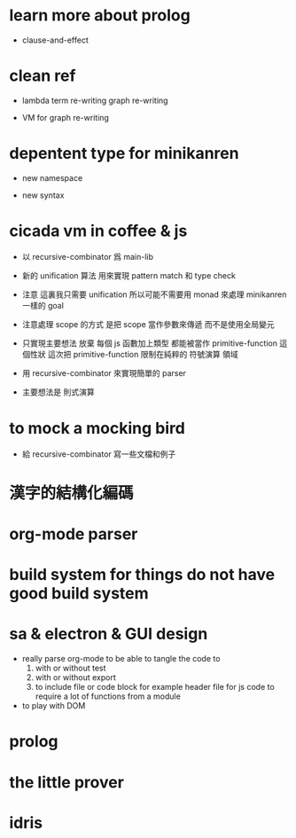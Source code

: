 * learn more about prolog

  - clause-and-effect

* clean ref

  - lambda
    term re-writing
    graph re-writing

  - VM for graph re-writing

* depentent type for minikanren

  - new namespace

  - new syntax

* cicada vm in coffee & js

  - 以 recursive-combinator 爲 main-lib

  - 新的 unification 算法
    用來實現 pattern match 和 type check

  - 注意
    這裏我只需要 unification
    所以可能不需要用 monad 來處理 minikanren 一樣的 goal

  - 注意處理 scope 的方式
    是把 scope 當作參數來傳遞
    而不是使用全局變元

  - 只實現主要想法
    放棄
    每個 js 函數加上類型 都能被當作 primitive-function
    這個性狀
    這次把 primitive-function 限制在純粹的 符號演算 領域

  - 用 recursive-combinator 來實現簡單的 parser

  - 主要想法是 則式演算

* to mock a mocking bird

  - 給 recursive-combinator 寫一些文檔和例子

* 漢字的結構化編碼

* org-mode parser

* build system for things do not have good build system

* sa & electron & GUI design

  - really parse org-mode
    to be able to tangle the code to
    1. with or without test
    2. with or without export
    3. to include file or code block
       for example header file for js code
       to require a lot of functions from a module

  - to play with DOM

* prolog

* the little prover

* idris
